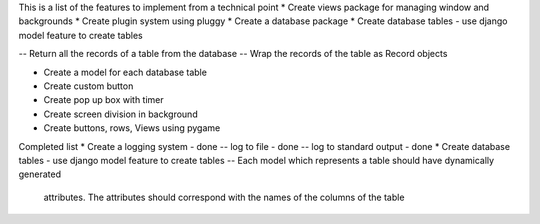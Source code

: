 This is a list of the features to implement from a technical point
* Create views package for managing window and backgrounds
* Create plugin system using pluggy
* Create a database package
* Create database tables - use django model feature to create tables 

-- Return all the records of a table from the database 
-- Wrap the records of the table as Record objects

* Create a model for each database table
* Create custom button
* Create pop up box with timer 
* Create screen division in background 
* Create buttons, rows, Views using pygame



Completed list 
* Create a logging system - done
-- log to file - done
-- log to standard output - done
* Create database tables - use django model feature to create tables 
-- Each model which represents a table should have dynamically generated 
    attributes. The attributes should correspond with the names of the columns
    of the table